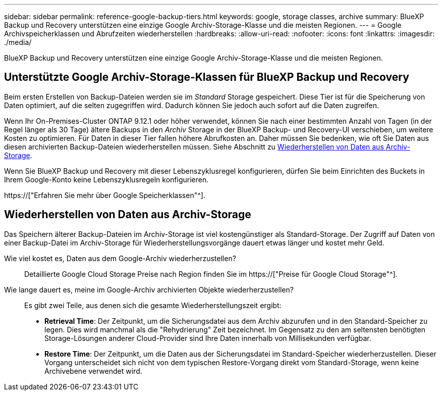 ---
sidebar: sidebar 
permalink: reference-google-backup-tiers.html 
keywords: google, storage classes, archive 
summary: BlueXP Backup und Recovery unterstützen eine einzige Google Archiv-Storage-Klasse und die meisten Regionen. 
---
= Google Archivspeicherklassen und Abrufzeiten wiederherstellen
:hardbreaks:
:allow-uri-read: 
:nofooter: 
:icons: font
:linkattrs: 
:imagesdir: ./media/


[role="lead"]
BlueXP Backup und Recovery unterstützen eine einzige Google Archiv-Storage-Klasse und die meisten Regionen.



== Unterstützte Google Archiv-Storage-Klassen für BlueXP Backup und Recovery

Beim ersten Erstellen von Backup-Dateien werden sie im _Standard_ Storage gespeichert. Diese Tier ist für die Speicherung von Daten optimiert, auf die selten zugegriffen wird. Dadurch können Sie jedoch auch sofort auf die Daten zugreifen.

Wenn Ihr On-Premises-Cluster ONTAP 9.12.1 oder höher verwendet, können Sie nach einer bestimmten Anzahl von Tagen (in der Regel länger als 30 Tage) ältere Backups in den _Archiv_ Storage in der BlueXP Backup- und Recovery-UI verschieben, um weitere Kosten zu optimieren. Für Daten in dieser Tier fallen höhere Abrufkosten an. Daher müssen Sie bedenken, wie oft Sie Daten aus diesen archivierten Backup-Dateien wiederherstellen müssen. Siehe Abschnitt zu <<Wiederherstellen von Daten aus Archiv-Storage,Wiederherstellen von Daten aus Archiv-Storage>>.

Wenn Sie BlueXP Backup und Recovery mit dieser Lebenszyklusregel konfigurieren, dürfen Sie beim Einrichten des Buckets in Ihrem Google-Konto keine Lebenszyklusregeln konfigurieren.

https://["Erfahren Sie mehr über Google Speicherklassen"^].



== Wiederherstellen von Daten aus Archiv-Storage

Das Speichern älterer Backup-Dateien im Archiv-Storage ist viel kostengünstiger als Standard-Storage. Der Zugriff auf Daten von einer Backup-Datei im Archiv-Storage für Wiederherstellungsvorgänge dauert etwas länger und kostet mehr Geld.

Wie viel kostet es, Daten aus dem Google-Archiv wiederherzustellen?:: Detaillierte Google Cloud Storage Preise nach Region finden Sie im https://["Preise für Google Cloud Storage"^].
Wie lange dauert es, meine im Google-Archiv archivierten Objekte wiederherzustellen?:: Es gibt zwei Teile, aus denen sich die gesamte Wiederherstellungszeit ergibt:
+
--
* *Retrieval Time*: Der Zeitpunkt, um die Sicherungsdatei aus dem Archiv abzurufen und in den Standard-Speicher zu legen. Dies wird manchmal als die "Rehydrierung" Zeit bezeichnet. Im Gegensatz zu den am seltensten benötigten Storage-Lösungen anderer Cloud-Provider sind Ihre Daten innerhalb von Millisekunden verfügbar.
* *Restore Time*: Der Zeitpunkt, um die Daten aus der Sicherungsdatei im Standard-Speicher wiederherzustellen. Dieser Vorgang unterscheidet sich nicht von dem typischen Restore-Vorgang direkt vom Standard-Storage, wenn keine Archivebene verwendet wird.


--


